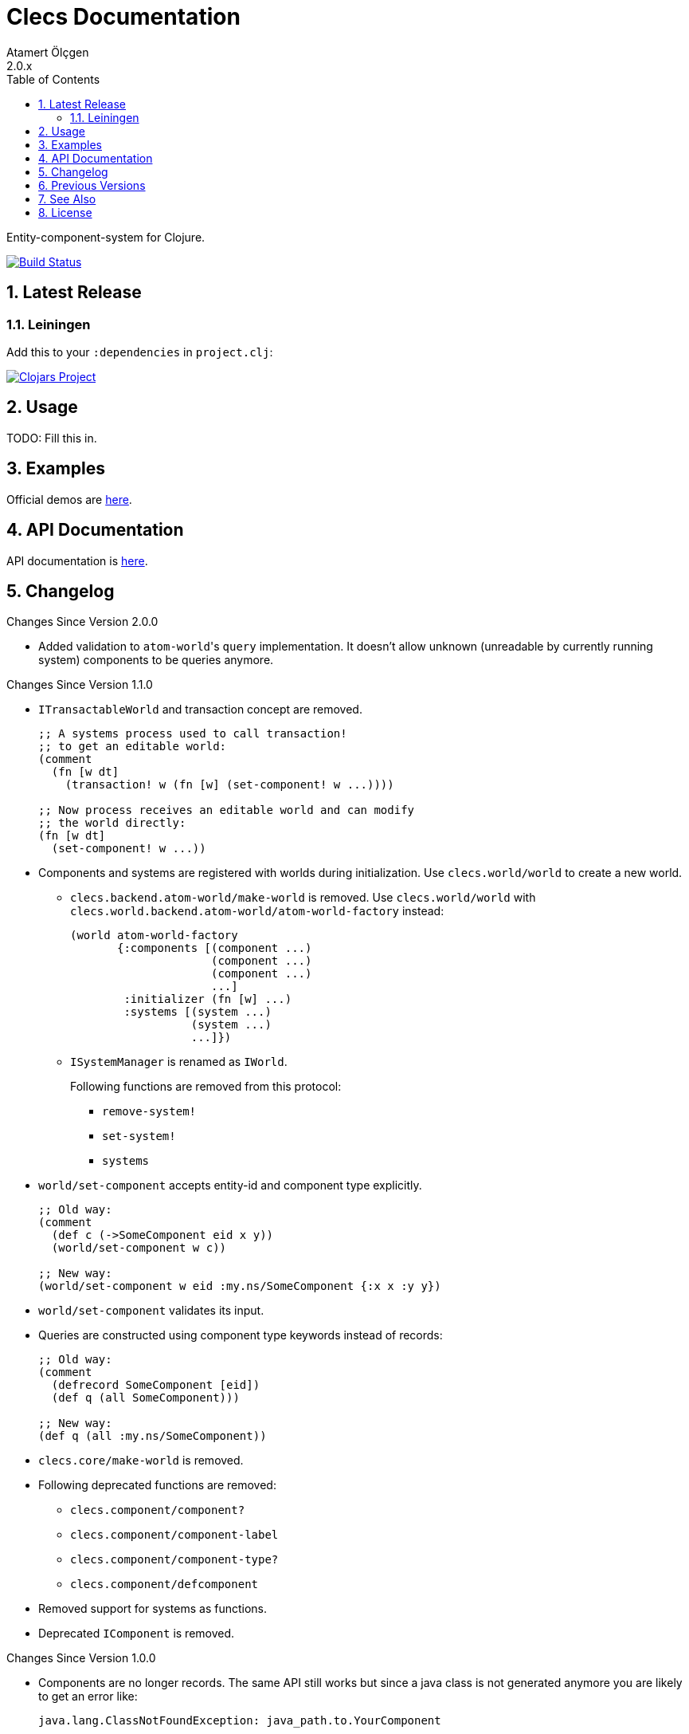 Clecs Documentation
===================
Atamert Ölçgen
2.0.x
:toc: left
:numbered:
:source-highlighter: pygments
:pygments-style: friendly

Entity-component-system for Clojure.


image:https://travis-ci.org/muhuk/clecs.svg?branch=master["Build Status", link=https://travis-ci.org/muhuk/clecs]


Latest Release
--------------

Leiningen
~~~~~~~~~

Add this to your `:dependencies` in `project.clj`:

image:http://clojars.org/clecs/latest-version.svg["Clojars Project", link=http://clojars.org/clecs]


Usage
-----

TODO: Fill this in.


Examples
--------

Official demos are link:https://github.com/muhuk/clecs-examples[here].


API Documentation
-----------------

API documentation is link:http://clecs.muhuk.com/2.0.x/api/[here].


Changelog
---------

.Changes Since Version 2.0.0

* Added validation to `atom-world`'s `query` implementation. It doesn't allow
unknown (unreadable by currently running system) components to be queries anymore.


.Changes Since Version 1.1.0

* `ITransactableWorld` and transaction concept are removed.
+
[source, Clojure]
----
;; A systems process used to call transaction!
;; to get an editable world:
(comment
  (fn [w dt]
    (transaction! w (fn [w] (set-component! w ...))))

;; Now process receives an editable world and can modify
;; the world directly:
(fn [w dt]
  (set-component! w ...))
----

* Components and systems are registered with worlds during
initialization. Use `clecs.world/world` to create a new world.

** `clecs.backend.atom-world/make-world` is removed. Use
`clecs.world/world` with
`clecs.world.backend.atom-world/atom-world-factory` instead:
+
[source, Clojure]
----
(world atom-world-factory
       {:components [(component ...)
                     (component ...)
                     (component ...)
                     ...]
        :initializer (fn [w] ...)
        :systems [(system ...)
                  (system ...)
                  ...]})
----

** `ISystemManager` is renamed as `IWorld`.
+
Following functions are removed from this protocol:

*** `remove-system!`

*** `set-system!`

*** `systems`

* `world/set-component` accepts entity-id and component type explicitly.
+
[source, Clojure]
----
;; Old way:
(comment
  (def c (->SomeComponent eid x y))
  (world/set-component w c))

;; New way:
(world/set-component w eid :my.ns/SomeComponent {:x x :y y})
----

* `world/set-component` validates its input.

* Queries are constructed using component type keywords instead
of records:
+
[source, Clojure]
----
;; Old way:
(comment
  (defrecord SomeComponent [eid])
  (def q (all SomeComponent)))

;; New way:
(def q (all :my.ns/SomeComponent))
----

* `clecs.core/make-world` is removed.

* Following deprecated functions are removed:

** `clecs.component/component?`

** `clecs.component/component-label`

** `clecs.component/component-type?`

** `clecs.component/defcomponent`

* Removed support for systems as functions.

* Deprecated `IComponent` is removed.


.Changes Since Version 1.0.0

* Components are no longer records. The same API still works but since
a java class is not generated anymore you are likely to get an error
like:
+
[source, Java]
----
java.lang.ClassNotFoundException: java_path.to.YourComponent
----
+
To solve this problem declare components in a `:require` instead
of `:import`. (Examples:
link:https://github.com/muhuk/clecs-examples/commit/a965ab138b888d3137742aa290be87d9e1528bd1[muhuk/clecs-examples@a965ab1]
& link:https://github.com/muhuk/clecs-examples/commit/22de34f592ca6cf3609e0822b9fd2ce6bf30afd0[muhuk/clecs-examples@22de34f])

* Added suport for systems as maps. Assuming `sys-fn` is an old
style system you can write a system as:
+
[source, Clojure]
----
{:process sys-fn}
----


.Changes Since Version 0.2.0

* Replaced function based queries with data driven queries. See `clecs.query`.


Previous Versions
-----------------

* link:http://clecs.muhuk.com/1.1.x/user_guide/[v1.1.x]


See Also
--------

* link:http://gamadu.com/artemis/[Artemis]
* link:https://github.com/markmandel/brute[brute]
* link:https://bitbucket.org/mludwig/entreri/overview[entreri]


License
-------

Copyright (C) 2015 Atamert Ölçgen

This program is distributed under GNU GPL v3 license. See `LICENSE` file.


++++
<script>
  (function(i,s,o,g,r,a,m){i['GoogleAnalyticsObject']=r;i[r]=i[r]||function(){
  (i[r].q=i[r].q||[]).push(arguments)},i[r].l=1*new Date();a=s.createElement(o),
  m=s.getElementsByTagName(o)[0];a.async=1;a.src=g;m.parentNode.insertBefore(a,m)
  })(window,document,'script','//www.google-analytics.com/analytics.js','ga');

  ga('create', 'UA-390796-2', 'auto');
  ga('send', 'pageview');

</script>
++++
